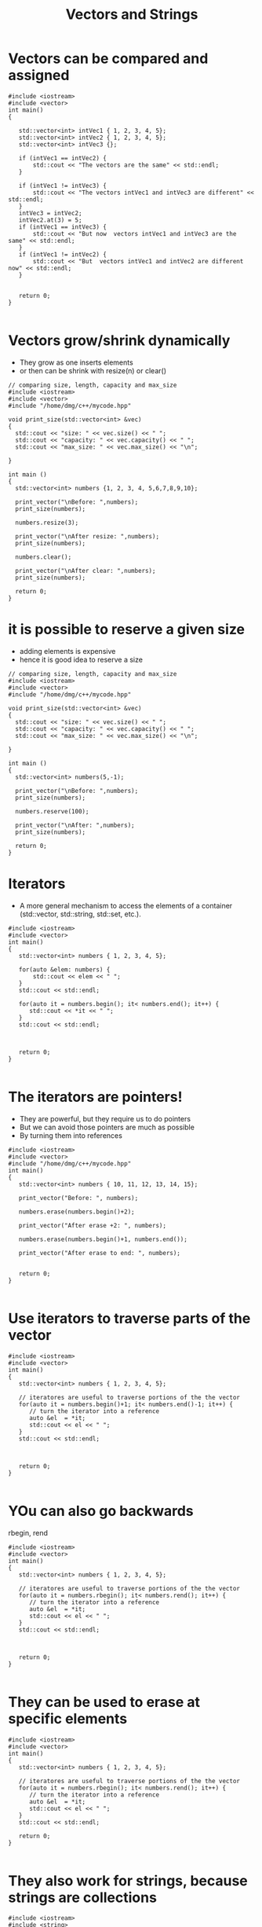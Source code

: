 #+STARTUP: showall
#+STARTUP: lognotestate
#+TAGS:
#+SEQ_TODO: TODO STARTED DONE DEFERRED CANCELLED | WAITING DELEGATED APPT
#+DRAWERS: HIDDEN STATE
#+TITLE: Vectors and Strings
#+CATEGORY: 
#+PROPERTY: header-args: lang           :varname value
#+PROPERTY: header-args:sqlite          :db /path/to/db  :colnames yes
#+PROPERTY: header-args:C++             :results output :flags -std=c++14 -Wall --pedantic -Werror
#+PROPERTY: header-args:R               :results output  :colnames yes

* Vectors can be compared and assigned

#+BEGIN_SRC C++ :main no :flags -std=c++14 -Wall --pedantic -Werror :results output
#include <iostream>
#include <vector>
int main()
{

   std::vector<int> intVec1 { 1, 2, 3, 4, 5};
   std::vector<int> intVec2 { 1, 2, 3, 4, 5};
   std::vector<int> intVec3 {};

   if (intVec1 == intVec2) {
       std::cout << "The vectors are the same" << std::endl;
   }

   if (intVec1 != intVec3) {
       std::cout << "The vectors intVec1 and intVec3 are different" << std::endl;
   }
   intVec3 = intVec2;
   intVec2.at(3) = 5;
   if (intVec1 == intVec3) {
       std::cout << "But now  vectors intVec1 and intVec3 are the same" << std::endl;
   }
   if (intVec1 != intVec2) {
       std::cout << "But  vectors intVec1 and intVec2 are different now" << std::endl;
   }
   

   return 0;
}

#+END_SRC

#+RESULTS:
#+begin_example
The vectors are the same
The vectors intVec1 and intVec3 are different
But now  vectors intVec1 and intVec3 are the same
But  vectors intVec1 and intVec2 are different now
#+end_example

* Vectors grow/shrink dynamically

- They grow as one inserts elements
- or then can be shrink with resize(n) or clear()

#+BEGIN_SRC C++ :main no :flags -std=c++14 -Wall --pedantic -Werror :results output :exports both
// comparing size, length, capacity and max_size
#include <iostream>
#include <vector>
#include "/home/dmg/c++/mycode.hpp"

void print_size(std::vector<int> &vec)
{
  std::cout << "size: " << vec.size() << " ";
  std::cout << "capacity: " << vec.capacity() << " ";
  std::cout << "max_size: " << vec.max_size() << "\n";
  
}

int main ()
{
  std::vector<int> numbers {1, 2, 3, 4, 5,6,7,8,9,10};

  print_vector("\nBefore: ",numbers);
  print_size(numbers);

  numbers.resize(3);

  print_vector("\nAfter resize: ",numbers);
  print_size(numbers);

  numbers.clear();

  print_vector("\nAfter clear: ",numbers);
  print_size(numbers);

  return 0;
}
#+END_SRC

#+RESULTS:
#+begin_example
Before:  size: 10 values: [1 2 3 4 5 6 7 8 9 10 ]
size: 10 capacity: 10 max_size: 4611686018427387903

After resize:  size: 3 values: [1 2 3 ]
size: 3 capacity: 10 max_size: 4611686018427387903

After clear:  size: 0 values: []
size: 0 capacity: 10 max_size: 4611686018427387903
#+end_example


* it is possible to reserve a given size

- adding elements is expensive
- hence it is good idea to reserve a size

#+BEGIN_SRC C++ :main no :flags -std=c++14 -Wall --pedantic -Werror :results output :exports both
// comparing size, length, capacity and max_size
#include <iostream>
#include <vector>
#include "/home/dmg/c++/mycode.hpp"

void print_size(std::vector<int> &vec)
{
  std::cout << "size: " << vec.size() << " ";
  std::cout << "capacity: " << vec.capacity() << " ";
  std::cout << "max_size: " << vec.max_size() << "\n";
  
}

int main ()
{
  std::vector<int> numbers(5,-1);

  print_vector("\nBefore: ",numbers);
  print_size(numbers);

  numbers.reserve(100);

  print_vector("\nAfter: ",numbers);
  print_size(numbers);

  return 0;
}
#+END_SRC

#+RESULTS:
#+begin_example
Before:  size: 5 values: [-1 -1 -1 -1 -1 ]
size: 5 capacity: 5 max_size: 4611686018427387903

After:  size: 5 values: [-1 -1 -1 -1 -1 ]
size: 5 capacity: 100 max_size: 4611686018427387903
#+end_example

* Iterators

- A more general mechanism to access the elements of a container (std::vector, std::string, std::set, etc.).

#+BEGIN_SRC C++ :main no :flags -std=c++14 -Wall --pedantic -Werror :results output
#include <iostream>
#include <vector>
int main()
{
   std::vector<int> numbers { 1, 2, 3, 4, 5};

   for(auto &elem: numbers) {
       std::cout << elem << " ";
   }
   std::cout << std::endl;
   
   for(auto it = numbers.begin(); it< numbers.end(); it++) {
      std::cout << *it << " ";
   }
   std::cout << std::endl;
   


   return 0;
}

#+END_SRC

#+RESULTS:
#+begin_example
1 2 3 4 5 
1 2 3 4 5
#+end_example

* The iterators are pointers!

- They are powerful, but they require us to do pointers
- But we can avoid those pointers are much as possible
- By turning them into references


#+BEGIN_SRC C++ :main no :flags -std=c++14 -Wall --pedantic -Werror :results output
#include <iostream>
#include <vector>
#include "/home/dmg/c++/mycode.hpp"
int main()
{
   std::vector<int> numbers { 10, 11, 12, 13, 14, 15};

   print_vector("Before: ", numbers);

   numbers.erase(numbers.begin()+2);

   print_vector("After erase +2: ", numbers);

   numbers.erase(numbers.begin()+1, numbers.end());

   print_vector("After erase to end: ", numbers);


   return 0;
}

#+END_SRC

#+RESULTS:
#+begin_example
Before:  size: 6 values: [10 11 12 13 14 15 ]
After erase +2:  size: 5 values: [10 11 13 14 15 ]
After erase to end:  size: 1 values: [10 ]
#+end_example

* Use iterators to traverse parts of the vector

#+BEGIN_SRC C++ :main no :flags -std=c++14 -Wall --pedantic -Werror :results output
#include <iostream>
#include <vector>
int main()
{
   std::vector<int> numbers { 1, 2, 3, 4, 5};

   // iteratores are useful to traverse portions of the the vector 
   for(auto it = numbers.begin()+1; it< numbers.end()-1; it++) {
      // turn the iterator into a reference
      auto &el  = *it;
      std::cout << el << " ";
   }
   std::cout << std::endl;
   


   return 0;
}

#+END_SRC

#+RESULTS:
#+begin_example
2 3 4
#+end_example

* YOu can also go backwards

rbegin, rend

#+BEGIN_SRC C++ :main no :flags -std=c++14 -Wall --pedantic -Werror :results output
#include <iostream>
#include <vector>
int main()
{
   std::vector<int> numbers { 1, 2, 3, 4, 5};

   // iteratores are useful to traverse portions of the the vector 
   for(auto it = numbers.rbegin(); it< numbers.rend(); it++) {
      // turn the iterator into a reference
      auto &el  = *it;
      std::cout << el << " ";
   }
   std::cout << std::endl;
   


   return 0;
}

#+END_SRC

#+RESULTS:
#+begin_example
5 4 3 2 1
#+end_example

* They can be used to erase at specific elements

#+BEGIN_SRC C++ :main no :flags -std=c++14 -Wall --pedantic -Werror :results output
#include <iostream>
#include <vector>
int main()
{
   std::vector<int> numbers { 1, 2, 3, 4, 5};

   // iteratores are useful to traverse portions of the the vector 
   for(auto it = numbers.rbegin(); it< numbers.rend(); it++) {
      // turn the iterator into a reference
      auto &el  = *it;
      std::cout << el << " ";
   }
   std::cout << std::endl;
   
   return 0;
}

#+END_SRC


* They also work for strings, because strings are collections

#+BEGIN_SRC C++ :main no :flags -std=c++14 -Wall --pedantic -Werror :results output
#include <iostream>
#include <string>
int main()
{
   std::string name {"Daniel"};

   // iteratores are useful to traverse portions of the the vector 
   for(auto it = name.begin()+1; it< name.end()-1; it++) {
      // turn the iterator into a reference
      auto &c  = *it;
      std::cout << c << " ";
   }
   std::cout << std::endl;
   


   return 0;
}

#+END_SRC

#+RESULTS:
#+begin_example
a n i e
#+end_example

* C style arrays

- They are not objects!
- They have no methods: at, size, resize, clear, etc.

#+BEGIN_SRC C++ :main no :flags -std=c++14 -Wall --pedantic -Werror :results output
#include <iostream>
int main()
{
   int myArray [3] { 11, 12, 13};

   for(int i=0;i<3;i++) {
      std::cout << myArray[i] << std::endl;
   }

   std::cout << "-----------------" << std::endl;

   for(auto el: myArray) {
      std::cout << el << std::endl;
   }

   return 0;
}

#+END_SRC

#+RESULTS:
#+begin_example
11
12
13
-----------------
11
12
13
#+end_example

* Multi-dimensional array

#+BEGIN_SRC C++ :main no :flags -std=c++14 -Wall --pedantic -Werror :results output
#include <iostream>
#include <typeinfo>
int main()
{
   int matrix1 [2][3] {{ 11, 12, 13},
                        { 7, 8, 29}};
   int matrix2 [2][3] {{ -4, 14, -13},
                        { 3, 2, 13}};

   int result [2][3] {};

   for(int i=0;i<2;i++) {
      for(int j=0;j<3;j++) {
         result[i][j] = matrix1[i][j] + matrix2[i][j];
      } 
      std::cout << std::endl;
   }

   for(int i=0;i<2;i++) {
      for(int j=0;j<3;j++) {
         std::cout << result[i][j] << " " ;
      } 
      std::cout << std::endl;
   }

   std::cout << "-----------------" << std::endl;

   return 0;
}

#+END_SRC

#+RESULTS:
#+begin_example
7 26 0 
10 10 42 
-----------------
#+end_example

